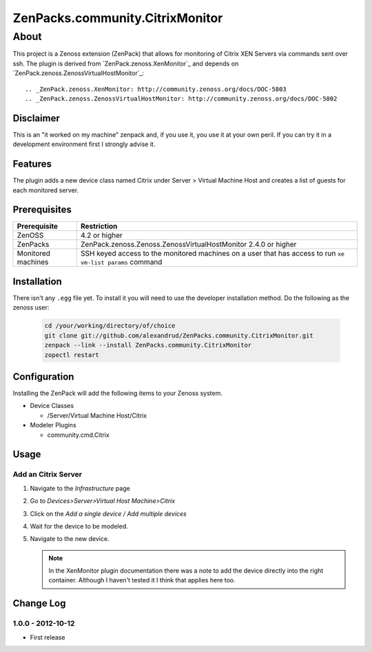=============================================================================
ZenPacks.community.CitrixMonitor
=============================================================================


About
=============================================================================
This project is a Zenoss extension (ZenPack) that allows for monitoring of
Citrix XEN Servers via commands sent over ssh. The plugin is derived from 
`ZenPack.zenoss.XenMonitor`_ and depends on `ZenPack.zenoss.ZenossVirtualHostMonitor`_::

.. _ZenPack.zenoss.XenMonitor: http://community.zenoss.org/docs/DOC-5803
.. _ZenPack.zenoss.ZenossVirtualHostMonitor: http://community.zenoss.org/docs/DOC-5802

Disclaimer
-----------------------------------------------------------------------------

This is an "it worked on my machine" zenpack and, if you use it, you use it at
your own peril. If you can try it in a development environment first I 
strongly advise it.


Features
-----------------------------------------------------------------------------

The plugin adds a new device class named Citrix under Server > Virtual Machine Host
and creates a list of guests for each monitored server.

Prerequisites
-----------------------------------------------------------------------------

==================  =========================================================
Prerequisite        Restriction
==================  =========================================================
ZenOSS              4.2 or higher
ZenPacks            ZenPack.zenoss.Zenoss.ZenossVirtualHostMonitor 2.4.0 or
                    higher
Monitored machines  SSH keyed access to the monitored machines on a user
                    that has access to run ``xe vm-list params`` command
==================  =========================================================


Installation
-------------------------------------------------------------------------------

There isn't any ``.egg`` file yet. To install it you will need to use the 
developer installation method. Do the following as the zenoss user:

    .. code:: bash

        cd /your/working/directory/of/choice
        git clone git://github.com/alexandrud/ZenPacks.community.CitrixMonitor.git
        zenpack --link --install ZenPacks.community.CitrixMonitor
        zopectl restart

Configuration
-------------------------------------------------------------------------------

Installing the ZenPack will add the following items to your Zenoss system.

* Device Classes

  * /Server/Virtual Machine Host/Citrix

* Modeler Plugins

  * community.cmd.Citrix

Usage
-----------------------------------------------------------------------------

Add an Citrix Server
~~~~~~~~~~~~~~~~~~~~~~~~~~~~~~~~~~~~~~~~~~~~~~~~~~~~~~~~~~~~~~~~~~~~~~~~~~~~

1. Navigate to the `Infrastructure` page

2. Go to `Devices>Server>Virtual Host Machine>Citrix`

3. Click on the `Add a single device / Add multiple devices`

4. Wait for the device to be modeled.

5. Navigate to the new device.

   .. note:: 

        In the XenMonitor plugin documentation there was a note to add the
        device directly into the right container. Although I haven't tested
        it I think that applies here too.


Change Log
-----------------------------------------------------------------------------

1.0.0 - 2012-10-12
~~~~~~~~~~~~~~~~~

* First release
